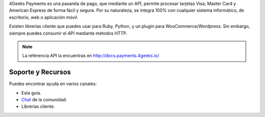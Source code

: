 4Geeks Payments es una pasarela de pago, que mediante un API, permite procesar
tarjetas Visa, Master Card y American Express de forma fácil y segura.
Por su naturaleza, se integra 100% con cualquier sistema informático,
de escritorio, web o aplicación móvil.

Existen librerías cliente que puedes usar para Ruby, Python, y un plugin
para WooCommerce/Wordpress.
Sin embargo, siempre puedes consumir el API mediante métodos HTTP.

.. note::
    La referencia API la encuentras en http://docs.payments.4geeks.io/
    
Soporte y Recursos
-------------------

Puedes encontrar ayuda en varios canales:

* Esta guía.
* `Chat <https://gitter.im/4GeeksDev/4gpayments>`_ de la comunidad.
* Librerias cliente.
